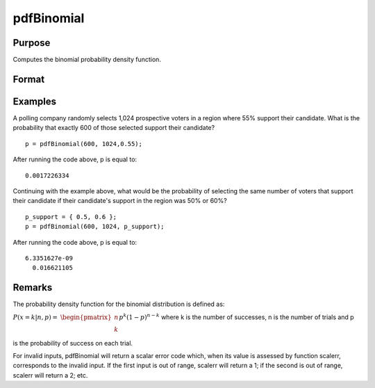 
pdfBinomial
==============================================

Purpose
----------------

Computes the binomial probability density function.

Format
----------------
.. function:: pdfBinomial(successes,trials,prob)

    :param successes: Nx1 vector or scalar. successes must be a positive number and < trials
    :type successes: NxK matrix

    :param trials:  trials must be > successes.
    :type trials: ExE conformable with successes

    :param prob:  ExE conformable with  successes. 0 < prob < 1.
    :type prob: The probability of success on any given trial

    :returns: p (*The probability of the specified number of successes*), NxK matrix, Nx1 vector or scalar.

Examples
----------------
A polling company randomly selects 1,024 prospective voters in a region where 55% support their candidate. What is the probability that exactly 600 of those selected support their candidate?

::

    p = pdfBinomial(600, 1024,0.55);

After running the code above, p is equal to:

::

    0.0017226334

Continuing with the example above, what would be the probability of selecting the same number of voters that support their candidate if their candidate's support in the region was 50% or 60%?

::

    p_support = { 0.5, 0.6 };
    p = pdfBinomial(600, 1024, p_support);

After running the code above, p is equal to:

::

    6.3351627e-09 
      0.016621105

Remarks
-------

The probability density function for the binomial distribution is
defined as:

:math:`P\left( x = k \middle| n,p \right) =`
:math:`\begin{pmatrix}
n \\
k \\
\end{pmatrix}p^{k}\left( 1 - p \right)^{n - k}`
where k is the number of successes, n is the number of trials and p is
the probability of success on each trial.

For invalid inputs, pdfBinomial will return a scalar error code which,
when its value is assessed by function scalerr, corresponds to the
invalid input. If the first input is out of range, scalerr will return a
1; if the second is out of range, scalerr will return a 2; etc.

.. seealso:: Functions :func:`cdfBinomial`, :func:`cdfBinomialInv`
